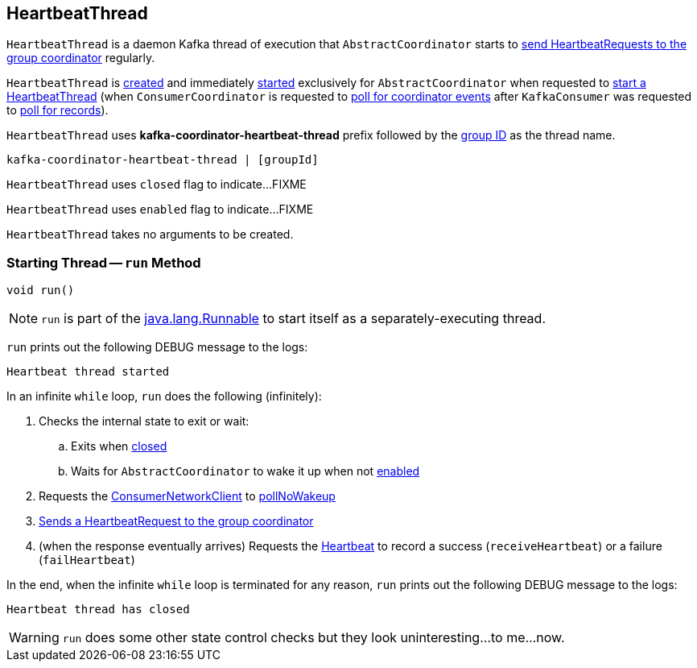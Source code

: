 == [[HeartbeatThread]] HeartbeatThread

`HeartbeatThread` is a daemon Kafka thread of execution that `AbstractCoordinator` starts to <<run, send HeartbeatRequests to the group coordinator>> regularly.

`HeartbeatThread` is <<creating-instance, created>> and immediately <<run, started>> exclusively for `AbstractCoordinator` when requested to <<kafka-consumer-internals-AbstractCoordinator.adoc#startHeartbeatThreadIfNeeded, start a HeartbeatThread>> (when `ConsumerCoordinator` is requested to <<kafka-consumer-internals-ConsumerCoordinator.adoc#poll, poll for coordinator events>> after `KafkaConsumer` was requested to <<poll, poll for records>>).

[[name]]
`HeartbeatThread` uses *kafka-coordinator-heartbeat-thread* prefix followed by the <<kafka-consumer-internals-AbstractCoordinator.adoc#groupId, group ID>> as the thread name.

```
kafka-coordinator-heartbeat-thread | [groupId]
```

[[closed]]
`HeartbeatThread` uses `closed` flag to indicate...FIXME

[[enabled]]
`HeartbeatThread` uses `enabled` flag to indicate...FIXME

[[creating-instance]]
`HeartbeatThread` takes no arguments to be created.

=== [[run]] Starting Thread -- `run` Method

[source, java]
----
void run()
----

NOTE: `run` is part of the https://docs.oracle.com/en/java/javase/11/docs/api/java.base/java/lang/Runnable.html[java.lang.Runnable] to start itself as a separately-executing thread.

`run` prints out the following DEBUG message to the logs:

```
Heartbeat thread started
```

In an infinite `while` loop, `run` does the following (infinitely):

. Checks the internal state to exit or wait:

.. Exits when <<closed, closed>>

.. Waits for `AbstractCoordinator` to wake it up when not <<enabled, enabled>>

. Requests the <<kafka-consumer-internals-AbstractCoordinator.adoc#client, ConsumerNetworkClient>> to <<kafka-consumer-internals-ConsumerNetworkClient.adoc#pollNoWakeup, pollNoWakeup>>

. <<kafka-consumer-internals-AbstractCoordinator.adoc#sendHeartbeatRequest, Sends a HeartbeatRequest to the group coordinator>>

. (when the response eventually arrives) Requests the <<heartbeat, Heartbeat>> to record a success (`receiveHeartbeat`) or a failure (`failHeartbeat`)

In the end, when the infinite `while` loop is terminated for any reason, `run` prints out the following DEBUG message to the logs:

```
Heartbeat thread has closed
```

WARNING: `run` does some other state control checks but they look uninteresting...to me...now.
